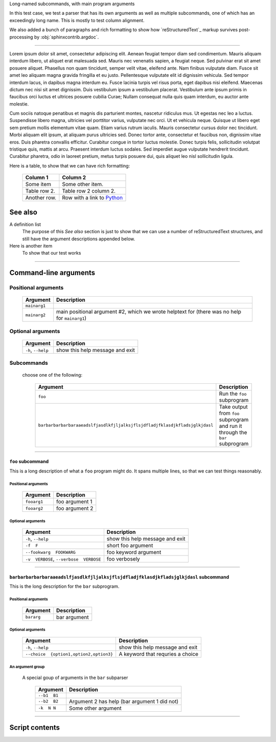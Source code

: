 Long-named subcommands, with main program arguments

In this test case, we test a parser that has its own arguments as well as
multiple subcommands, one of which has an exceedingly long name. This is 
mostly to test column alignment.

We also added a bunch of paragraphs and rich formatting to show how
`reStructuredText`_ markup survives post-processing by
:obj:`sphinxcontrib.argdoc`.

----------------

Lorem ipsum dolor sit amet, consectetur adipiscing elit. Aenean feugiat
tempor diam sed condimentum. Mauris aliquam interdum libero, ut aliquet
erat malesuada sed. Mauris nec venenatis sapien, a feugiat neque. Sed
pulvinar erat sit amet posuere aliquet. Phasellus non quam tincidunt,
semper velit vitae, eleifend ante. Nam finibus vulputate diam. Fusce sit
amet leo aliquam magna gravida fringilla et eu justo. Pellentesque vulputate
elit id dignissim vehicula. Sed tempor interdum lacus, in dapibus magna
interdum eu. Fusce lacinia turpis vel risus porta, eget dapibus nisi
eleifend. Maecenas dictum nec nisi sit amet dignissim. Duis vestibulum
ipsum a vestibulum placerat. Vestibulum ante ipsum primis in faucibus orci
luctus et ultrices posuere cubilia Curae; Nullam consequat nulla quis quam
interdum, eu auctor ante molestie.

Cum sociis natoque penatibus et magnis dis parturient montes, nascetur
ridiculus mus. Ut egestas nec leo a luctus. Suspendisse libero magna,
ultricies vel porttitor varius, vulputate nec orci. Ut et vehicula neque.
Quisque ut libero eget sem pretium mollis elementum vitae quam. Etiam varius
rutrum iaculis. Mauris consectetur cursus dolor nec tincidunt. Morbi aliquam
elit ipsum, at aliquam purus ultricies sed. Donec tortor ante, consectetur
et faucibus non, dignissim vitae eros. Duis pharetra convallis efficitur.
Curabitur congue in tortor luctus molestie. Donec turpis felis, sollicitudin
volutpat tristique quis, mattis at arcu. Praesent interdum luctus sodales.
Sed imperdiet augue vulputate hendrerit tincidunt. Curabitur pharetra, odio
in laoreet pretium, metus turpis posuere dui, quis aliquet leo nisl
sollicitudin ligula.

Here is a table, to show that we can have rich formatting:

    =============  ======================================================
    **Column 1**   **Column 2**
    -------------  ------------------------------------------------------
     Some item     Some other item.

     Table row 2.  Table row 2 column 2.

     Another row.  Row with a link to `Python <https://www.python.org>`_
    =============  ======================================================

See also
--------
A definition list
    The purpose of this `See also` section is just to show that we can use
    a number of reStructuredText structures, and still have the argument
    descriptions appended below.

Here is another item
    To show that our test works


------------


Command-line arguments
----------------------

Positional arguments
~~~~~~~~~~~~~~~~~~~~

    =================    ==================================================================================================
    **Argument**         **Description**                                                                                   
    -----------------    --------------------------------------------------------------------------------------------------
    ``mainarg1``                                                                                                           
    ``mainarg2``         main positional argument #2, which we wrote helptext for (there was no help for ``mainarg1``)     
    =================    ==================================================================================================


Optional arguments
~~~~~~~~~~~~~~~~~~

    =======================    ====================================
    **Argument**               **Description**                     
    -----------------------    ------------------------------------
    ``-h``, ``--help``         show this help message and exit     
    =======================    ====================================


Subcommands
~~~~~~~~~~~
  choose one of the following:

    ===============================================================================    ===================================================================================
    **Argument**                                                                       **Description**                                                                    
    -------------------------------------------------------------------------------    -----------------------------------------------------------------------------------
    ``foo``                                                                            Run the ``foo`` subprogram                                                         
    ``barbarbarbarbaraaeadslfjasdlkfjljalksjflsjdfladjfklasdjkfladsjglkjdasl``          Take output from ``foo`` subprogram and run it through the ``bar`` subprogram     
    ===============================================================================    ===================================================================================


------------


``foo`` subcommand
__________________
This is a long description of what a ``foo`` program might do. It spans
multiple lines, so that we can test things reasonably.


Positional arguments
""""""""""""""""""""

    ================    ===================
    **Argument**        **Description**    
    ----------------    -------------------
    ``fooarg1``         foo argument 1     
    ``fooarg2``         foo argument 2     
    ================    ===================


Optional arguments
""""""""""""""""""

    ============================================    ====================================
    **Argument**                                    **Description**                     
    --------------------------------------------    ------------------------------------
    ``-h``, ``--help``                              show this help message and exit     
    ``-f  F``                                       short foo argument                  
    ``--fookwarg  FOOKWARG``                        foo keyword argument                
    ``-v  VERBOSE``, ``--verbose  VERBOSE``          foo verbosely                      
    ============================================    ====================================


------------


``barbarbarbarbaraaeadslfjasdlkfjljalksjflsjdfladjfklasdjkfladsjglkjdasl`` subcommand
_____________________________________________________________________________________
This is the long description for the ``bar`` subprogram.


Positional arguments
""""""""""""""""""""

    ===============    =================
    **Argument**       **Description**  
    ---------------    -----------------
    ``bararg``         bar argument     
    ===============    =================


Optional arguments
""""""""""""""""""

    ============================================    ======================================
    **Argument**                                    **Description**                       
    --------------------------------------------    --------------------------------------
    ``-h``, ``--help``                              show this help message and exit       
    ``--choice  {option1,option2,option3}``          A keyword that requries a choice     
    ============================================    ======================================


An argument group
"""""""""""""""""
  A special goup of arguments in the ``bar`` subparser

    =================    =================================================
    **Argument**         **Description**                                  
    -----------------    -------------------------------------------------
    ``--b1  B1``                                                          
    ``--b2  B2``         Argument 2 has help (bar argument 1 did not)     
    ``-k  N N``          Some other argument                              
    =================    =================================================


------------


Script contents
---------------
